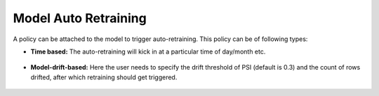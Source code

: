 Model Auto Retraining
========================

A policy can be attached to the model to trigger auto-retraining. This policy can be of following types:

- **Time based:** The auto-retraining will kick in at a particular time of day/month etc.

   .. image:: ../_assets/mlops/13_Model_Retraining_Policy.png
      :alt: mlops  
      :width: 55%

- **Model-drift-based:** Here the user needs to specify the drift threshold of PSI (default is 0.3) and the count of rows drifted, after which retraining should get triggered.
   
   .. image:: ../_assets/mlops/12_Model_Retraining_Policy.png
      :alt: mlops    
      :width: 55%




         
   
